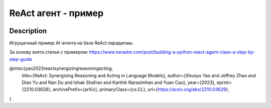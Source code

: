 ####################
ReAct агент - пример
####################

|colab|

.. |colab| image:: https://colab.research.google.com/assets/colab-badge.svg
    :target: https://colab.research.google.com/github/andriygav/MachineLearning/blob/master/react-agent/main.ipynb
    :alt: colab
    
Description
===========

Игрушечный пример AI-агента на базе ReAct парадигмы.

За основу взята статья с примером: https://www.neradot.com/post/building-a-python-react-agent-class-a-step-by-step-guide



@misc{yao2023reactsynergizingreasoningacting,
      title={ReAct: Synergizing Reasoning and Acting in Language Models}, 
      author={Shunyu Yao and Jeffrey Zhao and Dian Yu and Nan Du and Izhak Shafran and Karthik Narasimhan and Yuan Cao},
      year={2023},
      eprint={2210.03629},
      archivePrefix={arXiv},
      primaryClass={cs.CL},
      url={https://arxiv.org/abs/2210.03629}, 
}